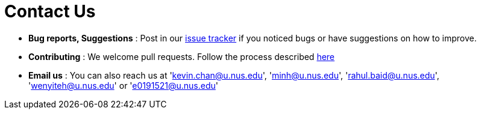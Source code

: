 = Contact Us
:site-section: ContactUs
:stylesDir: stylesheets

* *Bug reports, Suggestions* : Post in our https://github.com/CS2103-AY1819S2-W17-4/main/issues[issue tracker] if you noticed bugs or have suggestions on how to improve.
* *Contributing* : We welcome pull requests. Follow the process described https://github.com/oss-generic/process[here]
* *Email us* : You can also reach us at 'kevin.chan@u.nus.edu', 'minh@u.nus.edu', 'rahul.baid@u.nus.edu', 'wenyiteh@u.nus.edu' or 'e0191521@u.nus.edu'
